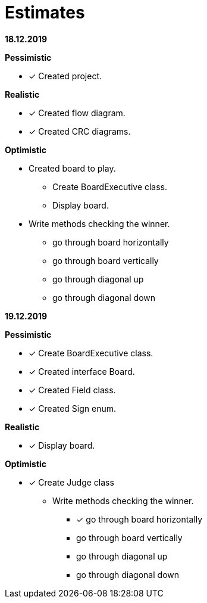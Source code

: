= Estimates

*18.12.2019*

*Pessimistic*

* [x] Created project.

*Realistic*

* [x] Created flow diagram.
* [x] Created CRC diagrams.

*Optimistic*

** Created board to play.
*** Create BoardExecutive class.
*** Display board.
** Write methods checking the winner.
*** go through board horizontally
*** go through board vertically
*** go through diagonal up
*** go through diagonal down

*19.12.2019*

*Pessimistic*

* [x] Create BoardExecutive class.
* [x] Created interface Board.
* [x] Created Field class.
* [x] Created Sign enum.

*Realistic*

* [x] Display board.

*Optimistic*

* [x] Create Judge class
** Write methods checking the winner.
*** [x] go through board horizontally
*** go through board vertically
*** go through diagonal up
*** go through diagonal down